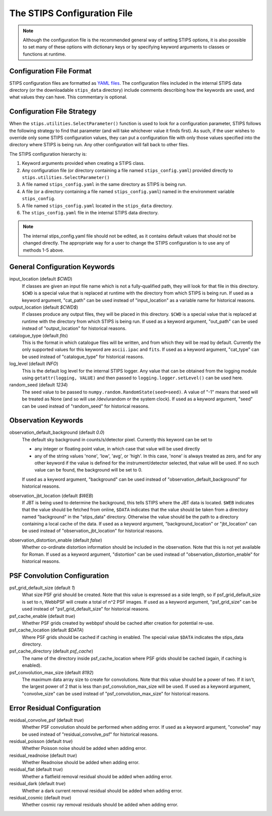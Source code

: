 The STIPS Configuration File
============================
.. note::

    Although the configuration file is the recommended general way of setting STIPS options,
    it is also possible to set many of these options with dictionary keys or by specifying
    keyword arguments to classes or functions at runtime.

Configuration File Format
-------------------------

STIPS configuration files are formatted as `YAML files <https://yaml.org>`_. The
configuration files included in the internal STIPS data directory (or the
downloadable ``stips_data`` directory) include comments describing how the keywords
are used, and what values they can have. This commentary is optional.

Configuration File Strategy
---------------------------

When the ``stips.utilities.SelectParameter()`` function is used to look for a
configuration parameter, STIPS follows the following strategy to find that
parameter (and will take whichever value it finds first). As such, if the user
wishes to override only some STIPS configuration values, they can put a
configuration file with only those values specified into the directory where
STIPS is being run. Any other configuration will fall back to other files.

The STIPS configuration hierarchy is:

#. Keyword arguments provided when creating a STIPS class.
#. Any configuration file (or directory containing a file named
   ``stips_config.yaml``) provided directly to
   ``stips.utilities.SelectParameter()``
#. A file named ``stips_config.yaml`` in the same directory as STIPS is being run.
#. A file (or a directory containing a file named ``stips_config.yaml``)
   named in the environment variable ``stips_config``.
#. A file named ``stips_config.yaml`` located in the ``stips_data`` directory.
#. The ``stips_config.yaml`` file in the internal STIPS data directory.

.. note::

	The internal stips_config.yaml file should not be edited, as it contains
	default values that should not be changed directly. The appropriate way for
	a user to change the STIPS configuration is to use any of methods 1-5 above.


General Configuration Keywords
------------------------------

input_location (default *$CWD*)
	If classes are given an input file name which is not a fully-qualified path,
	they will look for that file in this directory. ``$CWD`` is a special value
	that is replaced at runtime with the directory from which STIPS is being
	run. If used as a keyword argument, "cat_path" can be used instead of
	"input_location" as a variable name for historical reasons.

output_location (default *$CWD$*)
	If classes produce any output files, they will be placed in this directory.
	``$CWD`` is a special value that is replaced at runtime with the directory
	from which STIPS is being run. If used as a keyword argument, "out_path" can
	be used instead of "output_location" for historical reasons.

catalogue_type (default *fits*)
	This is the format in which catalogue files will be written, and from which
	they will be read by default. Currently the only supported values for this
	keyword are ``ascii.ipac`` and ``fits``. If used as a keyword argument,
	"cat_type" can be used instead of "catalogue_type" for historical reasons.

log_level (default *INFO*)
	This is the default log level for the internal STIPS logger. Any value that
	can be obtained from the logging module using ``getattr(logging, VALUE)``
	and then passed to ``logging.logger.setLevel()`` can be used here.

random_seed (default *1234*)
	The seed value to be passed to ``numpy.random.RandomState(seed=seed)``. A
	value of "-1" means that seed will be treated as None (and so will use
	/dev/urandom or the system clock). If used as a keyword argument, "seed" can
	be used instead of "random_seed" for historical reasons.


Observation Keywords
--------------------

observation_default_background (default *0.0*)
	The default sky background in counts/s/detector pixel. Currently this keyword can be set to

	* any integer or floating point value, in which case that value will be used
	  directly
	* any of the string values 'none', 'low', 'avg', or 'high'. In this case,
	  'none' is always treated as zero, and for any other keyword if the value
	  is defined for the instrument/detector selected, that value will be used.
	  If no such value can be found, the background will be set to 0.

	If used as a keyword argument, "background" can be used instead of
	"observation_default_background" for historical reasons.

observation_jbt_location (default *$WEB*)
	If JBT is being used to determine the background, this tells STIPS where the
	JBT data is located. ``$WEB`` indicates that the value should be fetched
	from online, ``$DATA`` indicates that the value should be taken from a
	directory named "background" in the "stips_data" directory. Otherwise the
	value should be the path to a directory containing a local cache of the
	data. If used as a keyword argument, "background_location" or "jbt_location"
	can be used instead of "observation_jbt_location" for historical reasons.

observation_distortion_enable (default *false*)
	Whether co-ordinate distortion information should be included in the
	observation. Note that this is not yet available for Roman. If used as a
	keyword argument, "distortion" can be used instead of
	"observation_distortion_enable" for historical reasons.


PSF Convolution Configuration
-----------------------------

psf_grid_default_size (default *1*)
	What size PSF grid should be created. Note that this value is expressed as
	a side length, so if psf_grid_default_size is set to n, WebbPSF will create
	a total of n^2 PSF images. If used as a keyword argument, "psf_grid_size"
	can be used instead of "psf_grid_default_size" for historical reasons.

psf_cache_enable (default *true*)
	Whether PSF grids created by webbpsf should be cached after creation for
	potential re-use.

psf_cache_location (default *$DATA*)
	Where PSF grids should be cached if caching in enabled. The special value
	``$DATA`` indicates the stips_data directory.

psf_cache_directory (default *psf_cache*)
	The name of the directory inside psf_cache_location where PSF grids should
	be cached (again, if caching is enabled).

psf_convolution_max_size (default *8192*)
	The maximum data array size to create for convolutions. Note that this value
	should be a power of two. If it isn't, the largest power of 2 that is less
	than psf_convolution_max_size will be used. If used as a keyword argument,
	"convolve_size" can be used instead of "psf_convolution_max_size" for
	historical reasons.


Error Residual Configuration
----------------------------

residual_convolve_psf (default *true*)
	Whether PSF convolution should be performed when adding error. If used as a
	keyword argument, "convolve" may be used instead of "residual_convolve_psf"
	for historical reasons.

residual_poisson (default *true*)
	Whether Poisson noise should be added when adding error.

residual_readnoise (default *true*)
	Whether Readnoise should be added when adding error.

residual_flat (default *true*)
	Whether a flatfield removal residual should be added when adding error.

residual_dark (default *true*)
	Whether a dark current removal residual should be added when adding error.

residual_cosmic (default *true*)
	Whether cosmic ray removal residuals should be added when adding error.
